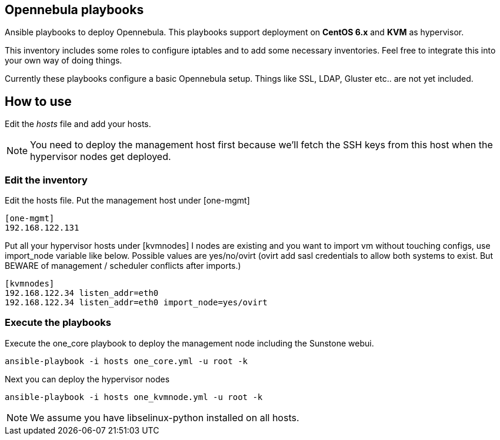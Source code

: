 == Opennebula playbooks
Ansible playbooks to deploy Opennebula. This playbooks support deployment
on *CentOS 6.x* and *KVM* as hypervisor.

This inventory includes some roles to configure iptables and to add some
necessary inventories. Feel free to integrate this into your own way of
doing things.

Currently these playbooks configure a basic Opennebula setup. Things like
SSL, LDAP, Gluster etc.. are not yet included. 

== How to use
Edit the _hosts_ file and add your hosts.

[NOTE]
You need to deploy the management host first because we'll fetch the SSH
keys from this host when the hypervisor nodes get deployed.

=== Edit the inventory
Edit the +hosts+ file. Put the management host under +[one-mgmt]+

[bash]
----
[one-mgmt]
192.168.122.131
----

Put all your hypervisor hosts under +[kvmnodes]+
I nodes are existing and you want to import vm without touching configs, use import_node variable like below. Possible values are yes/no/ovirt (ovirt add sasl credentials to allow both systems to exist. But BEWARE of management / scheduler conflicts after imports.)

[bash]
----
[kvmnodes]
192.168.122.34 listen_addr=eth0
192.168.122.34 listen_addr=eth0 import_node=yes/ovirt

----

=== Execute the playbooks
Execute the +one_core+ playbook to deploy the management node including the
Sunstone webui.

[bash]
----
ansible-playbook -i hosts one_core.yml -u root -k
----

Next you can deploy the hypervisor nodes

[bash]
----
ansible-playbook -i hosts one_kvmnode.yml -u root -k
----

[NOTE]
We assume you have +libselinux-python+ installed on all hosts.
